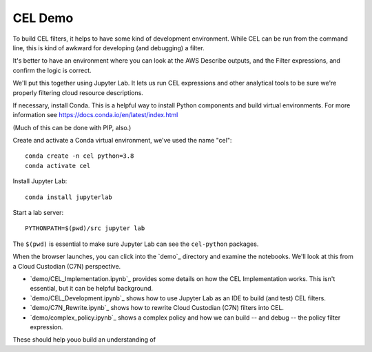 #########################
CEL Demo
#########################

To build CEL filters, it helps to have some kind of development
environment. While CEL can be run from the command line, this
is kind of awkward for developing (and debugging) a filter.

It's better to have an environment where you can look at the AWS
Describe outputs, and the Filter expressions, and confirm the
logic is correct.

We'll put this together using Jupyter Lab. It lets us run
CEL expressions and other analytical tools to be sure we're
properly filtering cloud resource descriptions.

If necessary, install Conda. This is a helpful way to install
Python components and build virtual environments.
For more information see https://docs.conda.io/en/latest/index.html

(Much of this can be done with PIP, also.)

Create and activate a Conda virtual environment, we've used the name "cel"::

    conda create -n cel python=3.8
    conda activate cel

Install Jupyter Lab::

    conda install jupyterlab


Start a lab server::

    PYTHONPATH=$(pwd)/src jupyter lab

The ``$(pwd)`` is essential to make sure Jupyter Lab
can see the ``cel-python`` packages.

When the browser launches, you can click into the `demo`_ directory
and examine the notebooks. We'll look at this from a Cloud Custodian (C7N) perspective.

-   `demo/CEL_Implementation.ipynb`_ provides some details on how the CEL Implementation works.
    This isn't essential, but it can be helpful background.

-   `demo/CEL_Development.ipynb`_ shows how to use Jupyter Lab as an IDE to build (and test) CEL filters.

-   `demo/C7N_Rewrite.ipynb`_ shows how to rewrite Cloud Custodian (C7N) filters into CEL.

-   `demo/complex_policy.ipynb`_ shows a complex policy and how we can build -- and debug -- the policy
    filter expression.

These should help youo build an understanding of

